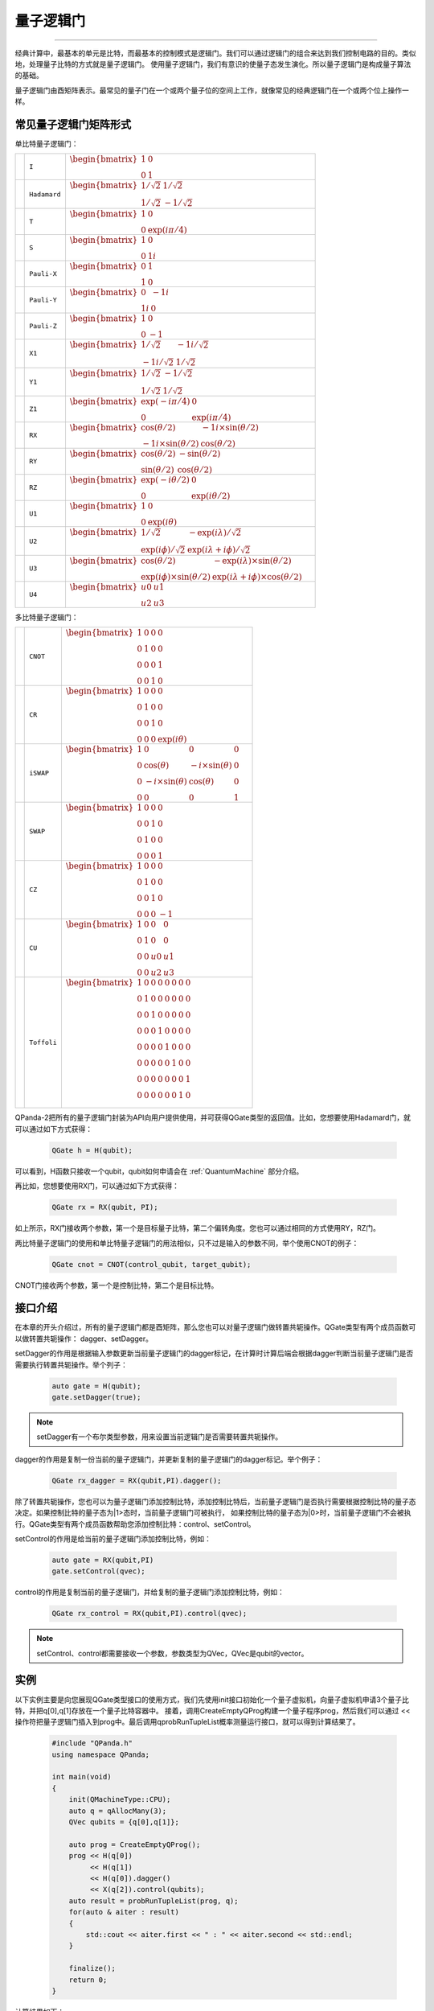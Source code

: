 量子逻辑门
====================
----

经典计算中，最基本的单元是比特，而最基本的控制模式是逻辑门。我们可以通过逻辑门的组合来达到我们控制电路的目的。类似地，处理量子比特的方式就是量子逻辑门。
使用量子逻辑门，我们有意识的使量子态发生演化。所以量子逻辑门是构成量子算法的基础。

量子逻辑门由酉矩阵表示。最常见的量子门在一个或两个量子位的空间上工作，就像常见的经典逻辑门在一个或两个位上操作一样。

常见量子逻辑门矩阵形式
--------------------------------------

.. |I| image:: images/QGate_I.png
   :width: 50px
   :height: 50px

.. |H| image:: images/QGate_H.png
   :width: 50px
   :height: 50px

.. |T| image:: images/QGate_T.png
   :width: 50px
   :height: 50px

.. |S| image:: images/QGate_S.png
   :width: 50px
   :height: 50px

.. |X| image:: images/QGate_X.png
   :width: 50px
   :height: 50px

.. |Y| image:: images/QGate_Y.png
   :width: 50px
   :height: 50px
   
.. |Z| image:: images/QGate_Z.png
   :width: 50px
   :height: 50px

.. |X1| image:: images/QGate_X1.png
   :width: 50px
   :height: 50px

.. |Y1| image:: images/QGate_Y1.png
   :width: 50px
   :height: 50px
   
.. |Z1| image:: images/QGate_Z1.png
   :width: 50px
   :height: 50px

.. |RX| image:: images/QGate_RX.png
   :width: 50px
   :height: 50px

.. |RY| image:: images/QGate_RY.png
   :width: 50px
   :height: 50px

.. |RZ| image:: images/QGate_RZ.png
   :width: 50px
   :height: 50px

.. |U1| image:: images/QGate_U1.png
   :width: 50px
   :height: 50px

.. |U2| image:: images/QGate_U2.png
   :width: 50px
   :height: 50px

.. |U3| image:: images/QGate_U3.png
   :width: 50px
   :height: 50px

.. |U4| image:: images/QGate_U4.png
   :width: 50px
   :height: 50px

.. |CNOT| image:: images/QGate_CNOT.png
   :width: 50px
   :height: 50px

.. |CR| image:: images/QGate_CR.png
   :width: 50px
   :height: 50px

.. |iSWAP| image:: images/QGate_iSWAP.png
   :width: 50px
   :height: 50px

.. |SWAP| image:: images/QGate_SWAP.png
   :width: 50px
   :height: 50px

.. |CZ| image:: images/QGate_CZ.png
   :width: 50px
   :height: 50px

.. |CU| image:: images/QGate_CU.png
   :width: 50px
   :height: 50px

.. |Toffoli| image:: images/QGate_Toff.png
   :width: 50px
   :height: 50px

单比特量子逻辑门：

======================================================== ======================= =======================================================================================================================================================================
| |I|                                                     | ``I``                     | :math:`\begin{bmatrix} 1 & 0 \\ 0 & 1 \end{bmatrix}\quad`
| |H|                                                     | ``Hadamard``              | :math:`\begin{bmatrix} 1/\sqrt {2} & 1/\sqrt {2} \\ 1/\sqrt {2} & -1/\sqrt {2} \end{bmatrix}\quad`
| |T|                                                     | ``T``                     | :math:`\begin{bmatrix} 1 & 0 \\ 0 & \exp(i\pi / 4) \end{bmatrix}\quad`
| |S|                                                     | ``S``                     | :math:`\begin{bmatrix} 1 & 0 \\ 0 & 1i \end{bmatrix}\quad`
| |X|                                                     | ``Pauli-X``               | :math:`\begin{bmatrix} 0 & 1 \\ 1 & 0 \end{bmatrix}\quad`
| |Y|                                                     | ``Pauli-Y``               | :math:`\begin{bmatrix} 0 & -1i \\ 1i & 0 \end{bmatrix}\quad`
| |Z|                                                     | ``Pauli-Z``               | :math:`\begin{bmatrix} 1 & 0 \\ 0 & -1 \end{bmatrix}\quad`
| |X1|                                                    | ``X1``                    | :math:`\begin{bmatrix} 1/\sqrt {2} & -1i/\sqrt {2} \\ -1i/\sqrt {2} & 1/\sqrt {2} \end{bmatrix}\quad`
| |Y1|                                                    | ``Y1``                    | :math:`\begin{bmatrix} 1/\sqrt {2} & -1/\sqrt {2} \\ 1/\sqrt {2} & 1/\sqrt {2} \end{bmatrix}\quad`
| |Z1|                                                    | ``Z1``                    | :math:`\begin{bmatrix} \exp(-i\pi/4) & 0 \\ 0 & \exp(i\pi/4) \end{bmatrix}\quad`
| |RX|                                                    | ``RX``                    | :math:`\begin{bmatrix} \cos(\theta/2) & -1i×\sin(\theta/2) \\ -1i×\sin(\theta/2) & \cos(\theta/2) \end{bmatrix}\quad`
| |RY|                                                    | ``RY``                    | :math:`\begin{bmatrix} \cos(\theta/2) & -\sin(\theta/2) \\ \sin(\theta/2) & \cos(\theta/2) \end{bmatrix}\quad`
| |RZ|                                                    | ``RZ``                    | :math:`\begin{bmatrix} \exp(-i\theta/2) & 0 \\ 0 & \exp(i\theta/2) \end{bmatrix}\quad`
| |U1|                                                    | ``U1``                    | :math:`\begin{bmatrix} 1 & 0 \\ 0 & \exp(i\theta) \end{bmatrix}\quad`
| |U2|                                                    | ``U2``                    | :math:`\begin{bmatrix} 1/\sqrt {2} & -\exp(i\lambda)/\sqrt {2} \\ \exp(i\phi)/\sqrt {2} & \exp(i\lambda+i\phi)/\sqrt {2} \end{bmatrix}\quad`
| |U3|                                                    | ``U3``                    | :math:`\begin{bmatrix} \cos(\theta/2) & -\exp(i\lambda)×\sin(\theta/2) \\ \exp(i\phi)×\sin(\theta/2) & \exp(i\lambda+i\phi)×\cos(\theta/2) \end{bmatrix}\quad`
| |U4|                                                    | ``U4``                    | :math:`\begin{bmatrix} u0 & u1 \\ u2 & u3 \end{bmatrix}\quad`
======================================================== ======================= =======================================================================================================================================================================

多比特量子逻辑门：

============================================================ =========================== ========================================================================================================
| |CNOT|                                                      | ``CNOT``                  | :math:`\begin{bmatrix} 1 & 0 & 0 & 0  \\ 0 & 1 & 0 & 0 \\ 0 & 0 & 0 & 1 \\ 0 & 0 & 1 & 0 \end{bmatrix}\quad`
| |CR|                                                        | ``CR``                    | :math:`\begin{bmatrix} 1 & 0 & 0 & 0  \\ 0 & 1 & 0 & 0 \\ 0 & 0 & 1 & 0 \\ 0 & 0 & 0 & \exp(i\theta) \end{bmatrix}\quad`
| |iSWAP|                                                     | ``iSWAP``                 | :math:`\begin{bmatrix} 1 & 0 & 0 & 0  \\ 0 & \cos(\theta) & -i×\sin(\theta) & 0 \\ 0 & -i×\sin(\theta) & \cos(\theta) & 0 \\ 0 & 0 & 0 & 1 \end{bmatrix}\quad`
| |SWAP|                                                      | ``SWAP``                  | :math:`\begin{bmatrix} 1 & 0 & 0 & 0  \\ 0 & 0 & 1 & 0 \\ 0 & 1 & 0 & 0 \\ 0 & 0 & 0 & 1 \end{bmatrix}\quad`
| |CZ|                                                        | ``CZ``                    | :math:`\begin{bmatrix} 1 & 0 & 0 & 0  \\ 0 & 1 & 0 & 0 \\ 0 & 0 & 1 & 0 \\ 0 & 0 & 0 & -1 \end{bmatrix}\quad`
| |CU|                                                        | ``CU``                    | :math:`\begin{bmatrix} 1 & 0 & 0 & 0  \\ 0 & 1 & 0 & 0 \\ 0 & 0 & u0 & u1 \\ 0 & 0 & u2 & u3 \end{bmatrix}\quad`
| |Toffoli|                                                   | ``Toffoli``               | :math:`\begin{bmatrix} 1 & 0 & 0 & 0 & 0 & 0 & 0 & 0 \\ 0 & 1 & 0 & 0 & 0 & 0 & 0 & 0 \\ 0 & 0 & 1 & 0 & 0 & 0 & 0 & 0 \\ 0 & 0 & 0 & 1 & 0 & 0 & 0 & 0 \\ 0 & 0 & 0 & 0 & 1 & 0 & 0 & 0  \\ 0 & 0 & 0 & 0 & 0 & 1 & 0 & 0 \\ 0 & 0 & 0 & 0 & 0 & 0 & 0 & 1  \\ 0 & 0 & 0 & 0 & 0 & 0 & 1 & 0 \\ \end{bmatrix}\quad`
============================================================ =========================== ========================================================================================================

.. _api_introduction:

QPanda-2把所有的量子逻辑门封装为API向用户提供使用，并可获得QGate类型的返回值。比如，您想要使用Hadamard门，就可以通过如下方式获得：

     .. code-block:: c
          
          QGate h = H(qubit);

可以看到，H函数只接收一个qubit，qubit如何申请会在 :ref:`QuantumMachine` 部分介绍。

再比如，您想要使用RX门，可以通过如下方式获得：

     .. code-block:: c
          
          QGate rx = RX(qubit, PI);

如上所示，RX门接收两个参数，第一个是目标量子比特，第二个偏转角度。您也可以通过相同的方式使用RY，RZ门。

两比特量子逻辑门的使用和单比特量子逻辑门的用法相似，只不过是输入的参数不同，举个使用CNOT的例子：

     .. code-block:: c
          
          QGate cnot = CNOT(control_qubit, target_qubit);

CNOT门接收两个参数，第一个是控制比特，第二个是目标比特。


接口介绍
----------------

在本章的开头介绍过，所有的量子逻辑门都是酉矩阵，那么您也可以对量子逻辑门做转置共轭操作。QGate类型有两个成员函数可以做转置共轭操作：
dagger、setDagger。

setDagger的作用是根据输入参数更新当前量子逻辑门的dagger标记，在计算时计算后端会根据dagger判断当前量子逻辑门是否需要执行转置共轭操作。举个列子：

     .. code-block:: c
          
          auto gate = H(qubit);
          gate.setDagger(true);

.. note:: setDagger有一个布尔类型参数，用来设置当前逻辑门是否需要转置共轭操作。

dagger的作用是复制一份当前的量子逻辑门，并更新复制的量子逻辑门的dagger标记。举个例子：

     .. code-block:: c
          
          QGate rx_dagger = RX(qubit,PI).dagger();

除了转置共轭操作，您也可以为量子逻辑门添加控制比特，添加控制比特后，当前量子逻辑门是否执行需要根据控制比特的量子态决定。如果控制比特的量子态为|1>态时，当前量子逻辑门可被执行，
如果控制比特的量子态为|0>时，当前量子逻辑门不会被执行。QGate类型有两个成员函数帮助您添加控制比特：control、setControl。

setControl的作用是给当前的量子逻辑门添加控制比特，例如：

     .. code-block:: c
          
          auto gate = RX(qubit,PI)
          gate.setControl(qvec);



control的作用是复制当前的量子逻辑门，并给复制的量子逻辑门添加控制比特，例如：

     .. code-block:: c
          
          QGate rx_control = RX(qubit,PI).control(qvec);


.. note:: setControl、control都需要接收一个参数，参数类型为QVec，QVec是qubit的vector。

实例
----------------

以下实例主要是向您展现QGate类型接口的使用方式，我们先使用init接口初始化一个量子虚拟机，向量子虚拟机申请3个量子比特，并把q[0],q[1]存放在一个量子比特容器中。
接着，调用CreateEmptyQProg构建一个量子程序prog，然后我们可以通过 << 操作符把量子逻辑门插入到prog中。最后调用qprobRunTupleList概率测量运行接口，就可以得到计算结果了。

    .. code-block:: c
    
        #include "QPanda.h"
        using namespace QPanda;

        int main(void)
        {
            init(QMachineType::CPU);
            auto q = qAllocMany(3);
            QVec qubits = {q[0],q[1]};
            
            auto prog = CreateEmptyQProg();
            prog << H(q[0])
                 << H(q[1]) 
                 << H(q[0]).dagger()
                 << X(q[2]).control(qubits);
            auto result = probRunTupleList(prog, q);
            for(auto & aiter : result)
            {
                std::cout << aiter.first << " : " << aiter.second << std::endl;
            }

            finalize();
            return 0;
        }

计算结果如下：

    .. code-block:: c
        
        000:0.5
        010:0.5